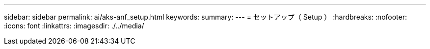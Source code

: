 ---
sidebar: sidebar 
permalink: ai/aks-anf_setup.html 
keywords:  
summary:  
---
= セットアップ（ Setup ）
:hardbreaks:
:nofooter: 
:icons: font
:linkattrs: 
:imagesdir: ./../media/


